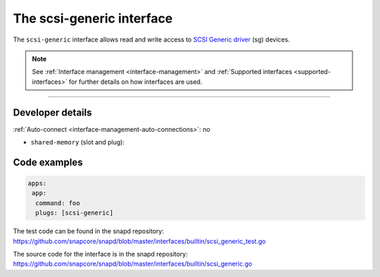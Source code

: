 .. 28409.md

.. _the-scsi-generic-interface:

The scsi-generic interface
==========================

The ``scsi-generic`` interface allows read and write access to `SCSI Generic driver <https://www.kernel.org/doc/html/latest/scsi/scsi-generic.html>`__ (sg) devices.

.. note::


          See :ref:`Interface management <interface-management>` and :ref:`Supported interfaces <supported-interfaces>` for further details on how interfaces are used.

--------------


.. _the-scsi-generic-interface-dev-details:

Developer details
-----------------

:ref:`Auto-connect <interface-management-auto-connections>`: no

-  ``shared-memory`` (slot and plug):

Code examples
-------------

.. code:: yaml

   apps:
    app:
     command: foo
     plugs: [scsi-generic]

The test code can be found in the snapd repository: https://github.com/snapcore/snapd/blob/master/interfaces/builtin/scsi_generic_test.go

The source code for the interface is in the snapd repository: https://github.com/snapcore/snapd/blob/master/interfaces/builtin/scsi_generic.go
